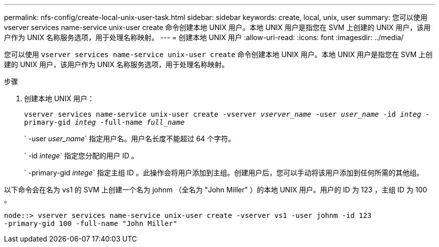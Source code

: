---
permalink: nfs-config/create-local-unix-user-task.html 
sidebar: sidebar 
keywords: create, local, unix, user 
summary: 您可以使用 vserver services name-service unix-user create 命令创建本地 UNIX 用户。本地 UNIX 用户是指您在 SVM 上创建的 UNIX 用户，该用户作为 UNIX 名称服务选项，用于处理名称映射。 
---
= 创建本地 UNIX 用户
:allow-uri-read: 
:icons: font
:imagesdir: ../media/


[role="lead"]
您可以使用 `vserver services name-service unix-user create` 命令创建本地 UNIX 用户。本地 UNIX 用户是指您在 SVM 上创建的 UNIX 用户，该用户作为 UNIX 名称服务选项，用于处理名称映射。

.步骤
. 创建本地 UNIX 用户：
+
`vserver services name-service unix-user create -vserver _vserver_name_ -user _user_name_ -id _integ_ -primary-gid _integ_ -full-name _full_name_`

+
` -user _user_name_` 指定用户名。用户名长度不能超过 64 个字符。

+
` -id _intege_` 指定您分配的用户 ID 。

+
` -primary-gid _intege_` 指定主组 ID 。此操作会将用户添加到主组。创建用户后，您可以手动将该用户添加到任何所需的其他组。



以下命令会在名为 vs1 的 SVM 上创建一个名为 johnm （全名为 "John Miller" ）的本地 UNIX 用户。用户的 ID 为 123 ，主组 ID 为 100 。

[listing]
----
node::> vserver services name-service unix-user create -vserver vs1 -user johnm -id 123
-primary-gid 100 -full-name "John Miller"
----